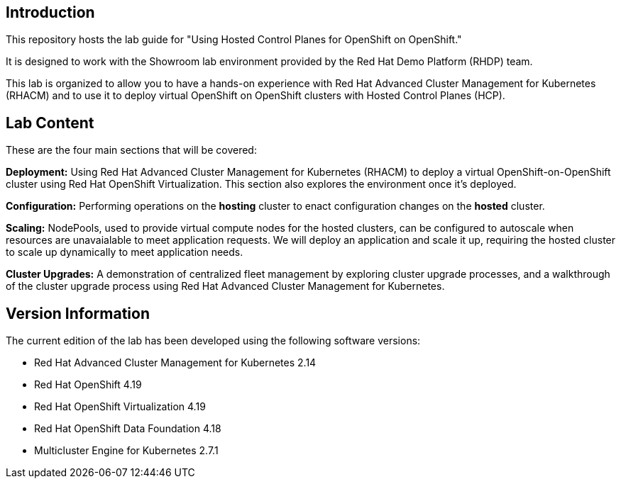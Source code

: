 == Introduction

This repository hosts the lab guide for "Using Hosted Control Planes for OpenShift on OpenShift."

It is designed to work with the Showroom lab environment provided by the Red Hat Demo Platform (RHDP) team.

This lab is organized to allow you to have a hands-on experience with Red Hat Advanced Cluster Management for Kubernetes (RHACM) and to use it to deploy virtual OpenShift on OpenShift clusters with Hosted Control Planes (HCP).

== Lab Content

These are the four main sections that will be covered:

*Deployment:* Using Red Hat Advanced Cluster Management for Kubernetes (RHACM) to deploy a virtual OpenShift-on-OpenShift cluster using Red Hat OpenShift Virtualization. This section also explores the environment once it's deployed.

*Configuration:* Performing operations on the *hosting* cluster to enact configuration changes on the *hosted* cluster.

*Scaling:* NodePools, used to provide virtual compute nodes for the hosted clusters, can be configured to autoscale when resources are unavaialable to meet application requests. We will deploy an application and scale it up, requiring the hosted cluster to scale up dynamically to meet application needs.

*Cluster Upgrades:* A demonstration of centralized fleet management by exploring cluster upgrade processes, and a walkthrough of the cluster upgrade process using Red Hat Advanced Cluster Management for Kubernetes.

== Version Information

The current edition of the lab has been developed using the following software versions:

* Red Hat Advanced Cluster Management for Kubernetes 2.14
* Red Hat OpenShift 4.19
* Red Hat OpenShift Virtualization 4.19
* Red Hat OpenShift Data Foundation 4.18
* Multicluster Engine for Kubernetes 2.7.1
